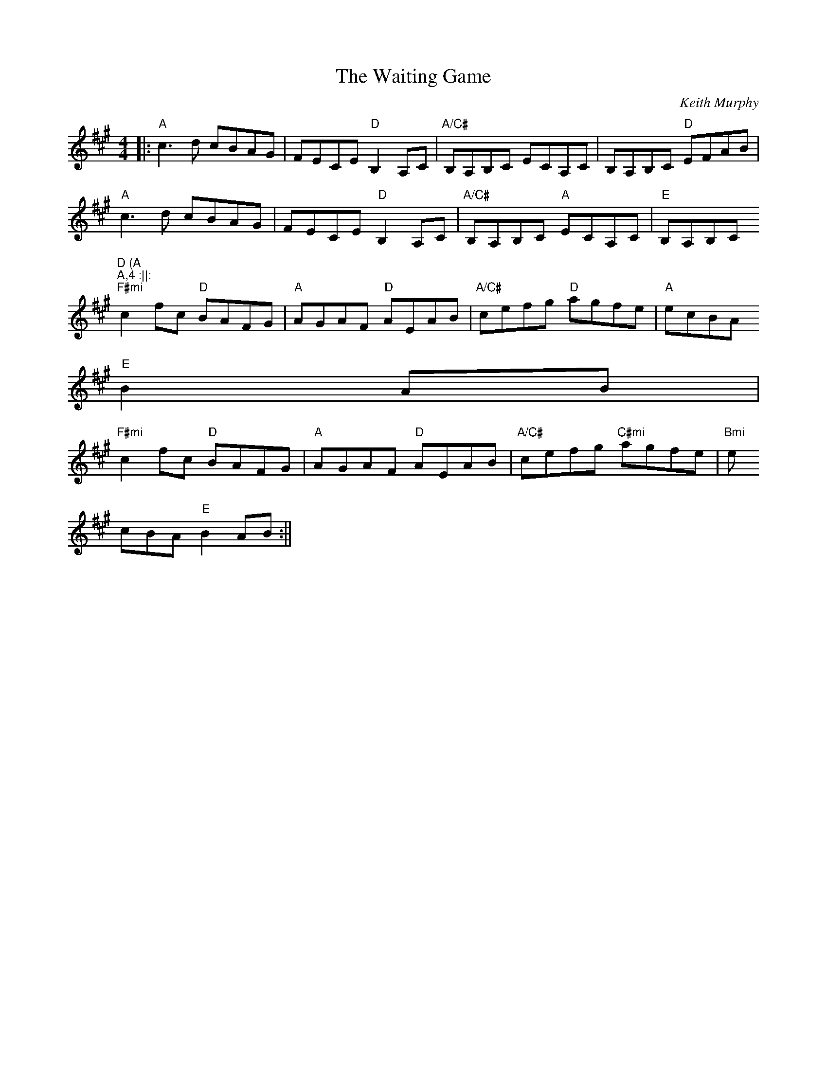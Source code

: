 X:182
T:The Waiting Game
M:4/4
L:1/8
C:Keith Murphy
S:Nightingale "3"
R:Smooth Reel
K:A
||:"A"c3d cBAG | FECE "D"B,2A,C |"A/C#"B,A,B,C ECA,C | B,A,B,C "D"EFAB |
"A" c3d cBAG | FECE "D"B,2A,C |"A/C#"B,A,B,C "A"ECA,C | "E"B,A,B,C "D (A
)"A,4 :||:
"F#mi"c2fc "D"BAFG | "A"AGAF "D"AEAB | "A/C#"cefg "D"agfe | "A"ecBA "E"
B2 AB |
"F#mi"c2fc "D"BAFG | "A"AGAF "D"AEAB | "A/C#"cefg "C#mi" agfe | "Bmi" e
cBA "E"B2 AB :||
